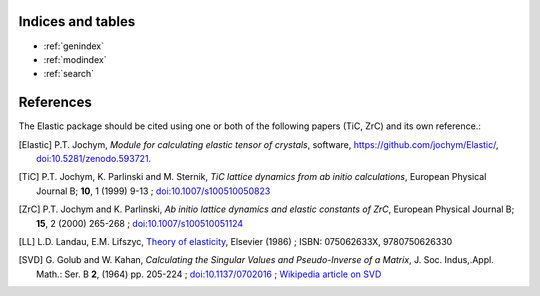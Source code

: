 
Indices and tables
------------------

* :ref:`genindex`
* :ref:`modindex`
* :ref:`search`


References
----------
.. image:: https://zenodo.org/badge/doi/10.5281/zenodo.593721.svg
   :target: https://doi.org/10.5281/zenodo.593721

The Elastic package should be cited using one or both of the following papers 
(TiC, ZrC) and its own reference.: 

.. [Elastic] P.T. Jochym, 
        *Module for calculating elastic tensor of crystals*,
        software, https://github.com/jochym/Elastic/,
        `doi:10.5281/zenodo.593721 <http://dx.doi.org/10.5281/zenodo.593721>`_.
.. [TiC] P.T. Jochym, K. Parlinski and M. Sternik, 
        *TiC lattice dynamics from ab initio calculations*, 
        European Physical Journal B; **10**, 1 (1999) 9-13 ; 
        `doi:10.1007/s100510050823 <http://dx.doi.org/10.1007/s100510050823>`_
.. [ZrC] P.T. Jochym and K. Parlinski, 
        *Ab initio lattice dynamics and elastic constants of ZrC*, 
        European Physical Journal B; **15**, 2 (2000) 265-268 ; 
        `doi:10.1007/s100510051124 <http://dx.doi.org/10.1007/s100510051124>`_
.. [LL] L.D. Landau, E.M. Lifszyc, `Theory of elasticity <http://books.google.com/books?id=tpY-VkwCkAIC>`_, Elsevier (1986) ; ISBN: 075062633X, 9780750626330
.. [SVD] G. Golub and W. Kahan, 
        *Calculating the Singular Values and Pseudo-Inverse of a Matrix*, 
        J. Soc. Indus,.Appl. Math.: Ser. B **2**, (1964) pp. 205-224 ;
        `doi:10.1137/0702016 <http://dx.doi.org/10.1137/0702016>`_ ; 
        `Wikipedia article on SVD <http://en.wikipedia.org/wiki/Singular_value_decomposition>`_

